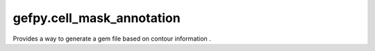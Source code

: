 gefpy.cell_mask_annotation
===========================

Provides a way to generate a gem file based on contour information .

.. py:module:: cell_mask_annotation

.. py:class:: MaskSegmentation(sampleid, infile, geneFile, outpath, binsize)

    .. py:method:: run_cellMask(self)

        generate a gem file based on contour information.
